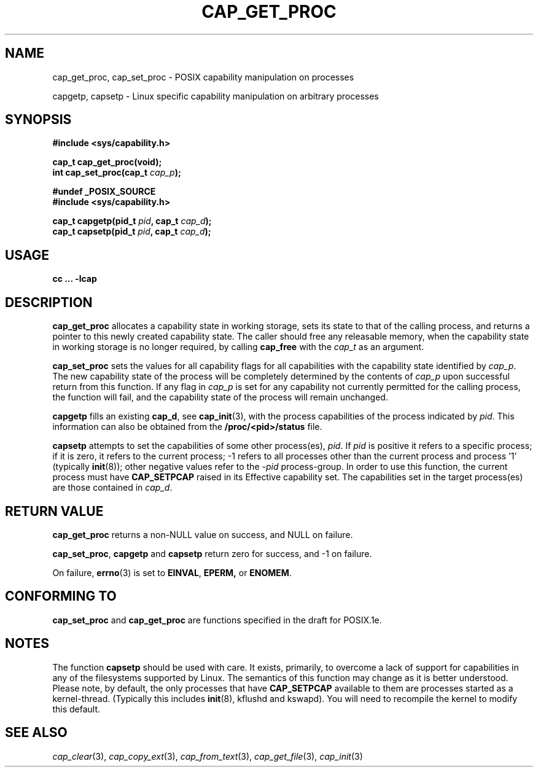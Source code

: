 .\"
.\" $Id: cap_get_proc.3,v 1.4 1998/05/24 22:49:32 morgan Exp $
.\"
.TH CAP_GET_PROC 3 "26th May 1997" "" "Linux Programmer's Manual"
.SH NAME
cap_get_proc, cap_set_proc \- POSIX capability manipulation on
processes
.sp
capgetp, capsetp \- Linux specific capability manipulation on
arbitrary processes
.SH SYNOPSIS
.B #include <sys/capability.h>
.sp
.B cap_t cap_get_proc(void);
.br
.BI "int cap_set_proc(cap_t " cap_p );
.sp
.B #undef _POSIX_SOURCE
.br
.B #include <sys/capability.h>
.sp
.BI "cap_t capgetp(pid_t " pid ", cap_t " cap_d );
.br
.BI "cap_t capsetp(pid_t " pid ", cap_t " cap_d );

.SH USAGE
.br
.B cc ... -lcap
.SH DESCRIPTION
.B cap_get_proc
allocates a capability state in working storage, sets its state to
that of the calling process, and returns a pointer to this newly
created capability state.  The caller should free any releasable
memory, when the capability state in working storage is no longer
required, by calling
.B cap_free
with the
.I cap_t
as an argument.
.PP
.B cap_set_proc
sets the values for all capability flags for all capabilities with the
capability state identified by
.IR cap_p .
The new capability state of the process will be completely determined by
the contents of
.I cap_p
upon successful return from this function.  If any flag in
.I cap_p
is set for any capability not currently permitted for the calling process,
the function will fail, and the capability state of the process will remain
unchanged.
.PP
.B capgetp
fills an existing
.BR cap_d ,
see 
.BR cap_init (3),
with the process capabilities of the process indicated by
.IR pid .
This information can also be obtained from the
.B /proc/<pid>/status
file.
.PP
.B capsetp
attempts to set the capabilities of some other process(es),
.IR pid . 
If
.I pid
is positive it refers to a specific process;  if it is zero, it refers
to the current process; -1 refers to all processes other than the
current process and process '1' (typically 
.BR init (8));
other negative values refer to the
.I -pid
process-group.  In order to use this function, the current process
must have
.B CAP_SETPCAP
raised in its Effective capability set.  The capabilities set in the
target process(es) are those contained in
.IR cap_d .

.SH "RETURN VALUE"
.B cap_get_proc
returns a non-NULL value on success, and NULL on failure.
.PP
.BR cap_set_proc ", " capgetp " and " capsetp
return zero for success, and \-1 on failure.
.PP
On failure,
.BR errno (3)
is set to
.BR EINVAL ,
.BR EPERM,
or
.BR ENOMEM .
.SH "CONFORMING TO"
.B cap_set_proc
and
.B cap_get_proc
are functions specified in the draft for POSIX.1e.

.SH "NOTES"
The function
.B capsetp
should be used with care.  It exists, primarily, to overcome a lack of
support for capabilities in any of the filesystems supported by Linux.
The semantics of this function may change as it is better understood.
Please note, by default, the only processes that have
.B CAP_SETPCAP
available to them are processes started as a kernel-thread.
(Typically this includes
.BR init (8),
kflushd and kswapd). You will need to recompile the kernel to modify
this default.

.SH "SEE ALSO"
.IR cap_clear (3),
.IR cap_copy_ext (3),
.IR cap_from_text (3),
.IR cap_get_file (3),
.IR cap_init (3)
